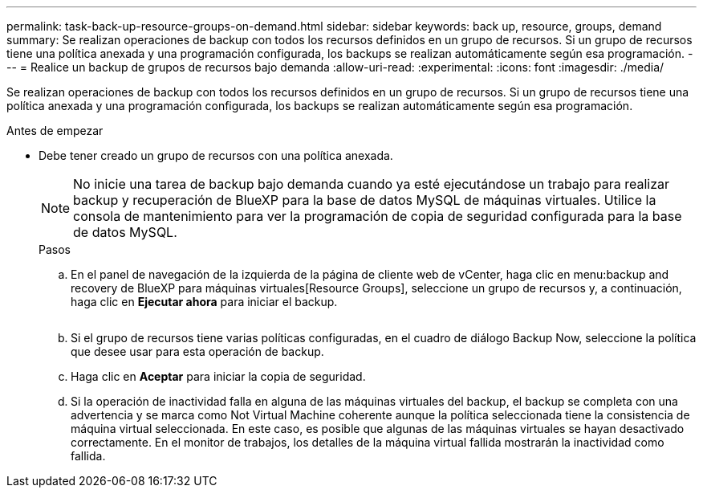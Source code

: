 ---
permalink: task-back-up-resource-groups-on-demand.html 
sidebar: sidebar 
keywords: back up, resource, groups, demand 
summary: Se realizan operaciones de backup con todos los recursos definidos en un grupo de recursos. Si un grupo de recursos tiene una política anexada y una programación configurada, los backups se realizan automáticamente según esa programación. 
---
= Realice un backup de grupos de recursos bajo demanda
:allow-uri-read: 
:experimental: 
:icons: font
:imagesdir: ./media/


[role="lead"]
Se realizan operaciones de backup con todos los recursos definidos en un grupo de recursos. Si un grupo de recursos tiene una política anexada y una programación configurada, los backups se realizan automáticamente según esa programación.

.Antes de empezar
* Debe tener creado un grupo de recursos con una política anexada.
+
[NOTE]
====
No inicie una tarea de backup bajo demanda cuando ya esté ejecutándose un trabajo para realizar backup y recuperación de BlueXP para la base de datos MySQL de máquinas virtuales. Utilice la consola de mantenimiento para ver la programación de copia de seguridad configurada para la base de datos MySQL.

====
+
.Pasos
.. En el panel de navegación de la izquierda de la página de cliente web de vCenter, haga clic en menu:backup and recovery de BlueXP para máquinas virtuales[Resource Groups], seleccione un grupo de recursos y, a continuación, haga clic en *Ejecutar ahora* para iniciar el backup.
+
image:vSphere client_resource group.png[""]

.. Si el grupo de recursos tiene varias políticas configuradas, en el cuadro de diálogo Backup Now, seleccione la política que desee usar para esta operación de backup.
.. Haga clic en *Aceptar* para iniciar la copia de seguridad.
.. Si la operación de inactividad falla en alguna de las máquinas virtuales del backup, el backup se completa con una advertencia y se marca como Not Virtual Machine coherente aunque la política seleccionada tiene la consistencia de máquina virtual seleccionada. En este caso, es posible que algunas de las máquinas virtuales se hayan desactivado correctamente. En el monitor de trabajos, los detalles de la máquina virtual fallida mostrarán la inactividad como fallida.



